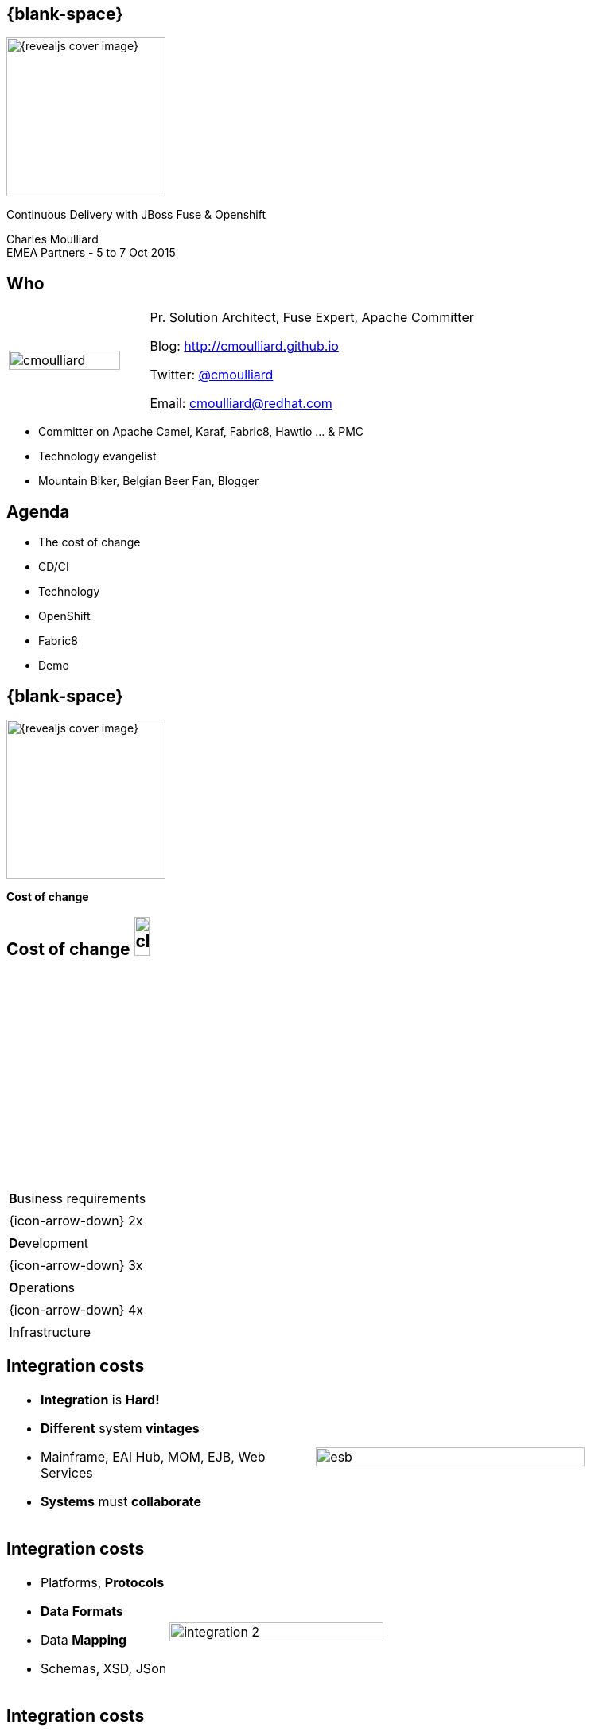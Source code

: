 :footer_copyright: Copyright ©2015 Red Hat, Inc.
:imagesdir: images/
:speaker: Charles Moulliard
:speaker-title: Pr. Solution Architect, Fuse Expert, Apache Committer
:speaker-email: cmoulliard@redhat.com
:speaker-blog: http://cmoulliard.github.io
:speaker-twitter: http://twitter.com/cmoulliard[@cmoulliard]
:talk-speaker: {speaker}
:talk-name: Continuous Delivery with JBoss Fuse & Openshift
:talk-date: EMEA Partners - 5 to 7 Oct 2015

[#cover,data-background-image="revealjs-redhat/image/1156524-bg_redhat.png" data-background-color="#cc0000"]
== {blank-space}

[#block,width="200px",left="70px",top="0px"]
image::{revealjs_cover_image}[]

[#cover-h1,width="600px",left="0px",top="200px"]
{talk-name}

[#cover-h2,width="800px",left="0px",top="450px"]
{speaker} +
{talk-date}

// ************** who - charles ********
[#who]
== Who

[.noredheader,cols="30,70"]
|===
| image:cmoulliard.png[width="90%",height="100%"]
| {speaker-title}

Blog: {speaker-blog}

Twitter: {speaker-twitter}

Email: {speaker-email} |
|===

* Committer on Apache Camel, Karaf, Fabric8, Hawtio ... & PMC
* Technology evangelist
* Mountain Biker, Belgian Beer Fan, Blogger

// ************** Agenda ********
[#agenda]
== Agenda

* The cost of change
* CD/CI
* Technology
* OpenShift
* Fabric8
* Demo

// ************** transition page ************
[#transition2, data-background-image="revealjs-redhat/image/1156524-bg_redhat.png" data-background-color="#cc0000"]
== {blank-space}

[#block,width="200px",left="70px",top="0px"]
image::{revealjs_cover_image}[]

[#cover-h1,width="600px",left="0px",top="400px"]
*Cost of change*

// ************** cost of change ********
[#cost-of-change]
== Cost of change image:change.png[width="15%",height="15%",float="right"]

[.noredheader,cols=""]
|===
| **B**usiness requirements
|
| {icon-arrow-down} 2x
|
| **D**evelopment
|
| {icon-arrow-down} 3x
|
| **O**perations
|
| {icon-arrow-down} 4x
|
| **I**nfrastructure
|===

// ************** cost of change ********
[#integration-cost]
== Integration costs

[.noredheader,cols="45,55"]
|===
a|* *Integration* is *Hard!*
* *Different* system *vintages*
* Mainframe, EAI Hub, MOM, EJB, Web Services
* *Systems* must *collaborate* | image:esb.png[width="85%"]
|===

// ************** cost of change ********
[#integration-cost-cont1]
== Integration costs

[.noredheader,cols="40,60"]
|===
a|
* Platforms, *Protocols*
* *Data Formats*
* Data *Mapping* 
* Schemas, XSD, JSon | image:integration-2.png[width="95%"]
|===

// ************** cost of change ********
[#integration-cost-cont2]
== Integration costs

[.noredheader,cols="40,60"]
|===
a|
* *Services* governance
* Security
* *Procedures*
* *Volumetry*
* *Timing*, **Communication** | image:integration-1.png[width="90%"]
|===

// ************** transition page ************
[#transition3, data-background-image="revealjs-redhat/image/1156524-bg_redhat.png" data-background-color="#cc0000"]
== {blank-space}

[#block,width="200px",left="70px",top="0px"]
image::{revealjs_cover_image}[]

[#cover-h1,left="0px",top="350px",width="2000px"]
*Continuous Delivery Strategy !*

// ************** devops ***********
[#devops]
== {blank-space}

[#block,width="800px",top="0px"]
image:worked-fine-in-dev.png[width="80%"]

// ************** devops ************
[#devops-wtf]
== “WTF is DevOps?”

[.noredheader]
|===
a| * *IT* is a *core* competency
* *Set* of *principles*
* There’s more to applications than coding!
* Feedback, *Repetition*
* *Communication*
* People! | image:wtf-dev-ops.png[width="95%"]
|===

// ************** devops ************
[#devops-wtf1]
== “Coder, programmer”

image::developer.jpg[width="75%"]

// ************** devops ************
[#devops-wtf2]
== “Interest”

image::languages.jpeg[width="65%"]

{icon-arrow-right} java, web2, html, js, unit test, ...
 
// ************** devops ************
[#devops-wtf3]
== “Operation guy”

image::opts-it.jpg[width="65%"]

{icon-arrow-right} log, procedure, cpu, thread blocked, report, deployment procedure, alert, monitor, ...

// ************** devops ************
[#cd]
== Strategy

[.noredheader]
|===
a|* *Objective* {icon-arrow-right} *Continuous Integration* strategy
* Establish a concrete *pipeline to production* {icon-exclamation-mark}
* Build/Test/Release *more* often! | image:idea.jpeg[]
|===

// ************** devops ************
[#cd1]
== Impact

[.noredheader, cols="40,60"]
|===
a|* *Bottlenecks ?*
* Involves *Dev* & *Ops* to be *successful*
* Every *build* is a “release candidate” | image:collaborate.jpeg[]
|===

// ************** devops ************
[#cd-automate]
== Automate Pipeline !

[.noredheader, cols="40,60"]
|===
a|* Developer
** *Unit* test
** *Integration* test
** *Build*
** *Deployment*
** Doc / Release | image:devops2.jpeg[]
|===

// ************** devops ************
[#cd-automate1]
== Automate Pipeline - con't

[.noredheader, cols="40,60"]
|===
a|* Operations
** Setup *VMachine*
** *Provisioning* software
** *Deployment* in QA/UAT/PROD | image:devops1.jpeg[]
|===

// ************** devops ************
[#cd-automate2]
== What is needed ?

[.noredheader, cols="40,60"]
|===
a|* **T**ools
* **P**latform as a Service
* **P**ipelines procedures | image:collaborate1.jpeg[]
|===

// ************** transition page ************
[#transition4, data-background-image="revealjs-redhat/image/1156524-bg_redhat.png" data-background-color="#cc0000"]
== {blank-space}

[#block,width="200px",left="70px",top="0px"]
image::{revealjs_cover_image}[]

[#cover-h1,left="0px",top="350px",width="2000px"]
*Requirements to support CD*

// ************** devops ************
[#cd-tools]
== Tools, tools

[.noredheader]
|===
a|* Git for SCM
* Gerrit for code review
* Gitlab/Gogs for git projects mngt
* Apache Maven - build
* Jenkins + plugins - automate
* Linux containers
* and of course… Fabric8! a|
[#block, top=25px, left=500px]
image:fabric8-cd-tools.png[height="65%"]
|===

// ************** transition page ************
[#transition5, data-background-image="revealjs-redhat/image/1156524-bg_redhat.png" data-background-color="#cc0000"]
== {blank-space}

[#block,width="200px",left="70px",top="0px"]
image::{revealjs_cover_image}[]

[#cover-h1,left="0px",top="350px",width="2000px"]
*Linux containers*

// ************** docker ************
[#process]
== Process

[#block,width="800px",top="50px"]
image:docker-animated-1.gif[]

// ************** docker ************
[#docker]
== Docker

* *Container runtime*, *image* distribution, *Process* launcher

[#block,width="650px",top="150px"]
image:docker-animated-2.gif[]

[#block,width="100px",top="-20px",left="200px"]
image:docker-logo.png[width="25%",height="25%"]

// ************** docker ************
[#docker-descr]
== Docker

image::docker-filesystems-multilayer.png[width="60%,height="60%"]

* Top of a Union FS mounted with immutable images
* Benefits: *portability*, *reusability*, versioning, application-centric

[#block,width="150px",top="0px",left="350px"]
image:dockerfile.png[width="65%"]

// ************** transition page ************
[#transition6, data-background-image="revealjs-redhat/image/1156524-bg_redhat.png" data-background-color="#cc0000"]
== {blank-space}

[#block,width="200px",left="70px",top="0px"]
image::{revealjs_cover_image}[]

[#cover-h1,left="0px",top="350px",width="2000px"]
*Management platform*

// ************** kubernetes ************
[#kubernetes]
== Kubernetes

* Runtime & *Operational management* of containers
* ApiServer (event, status), *Scheduler*, *Controller* & State Storage
* *Agent - Kubelet* - manage containers on host
* Containers {icon-arrow-right} *pods* (= shared docker containers)

image::kubernetes-logo.png[width="25%",height="25%"]

// ************** kubernetes ************
[#kubernetes-platform]
== Kubernetes

[#block,width="800px",left="0px",top="50px"]
image:kubernetes-platform.png[]

// ************** kubernetes ************
[#pord-docker]
== Pod & docker

image::fabric8-pod.png[]

* Communicate to each other using *skyDNS* to resolve hostname

// ************** kubernetes ************
[#pod-port]
== Pod & port

image::fabric8-pod-port.png[]

* Ports can be *exposed*

// ************** kubernetes ************
[#pod-volume]
== Pod & volume

image::fabric8-pod-volume.png[]

* *Share data* using *mounted volume* between host & container

// ************** kubernetes ************
[#kubernetes-service]
== Kubernetes Service

image::fabric8-service-pod.png[]

* Kube Service *loadbalanced* through the pods using *HA-Proxy* & *Routes*

// ************** kubernetes ************

== Kube Application JSon
[#kube-application]
[.noredheader]
|===
| image:kubernetes-json-1.png[width="85%"] | image:kubernetes-json-2.png[width="65%"]
|===

// ************** transition page ************
[#transition7, data-background-image="revealjs-redhat/image/1156524-bg_redhat.png" data-background-color="#cc0000"]
== {blank-space}

[#block,width="200px",left="70px",top="0px"]
image::{revealjs_cover_image}[]

[#cover-h1,left="0px",top="350px",width="2000px"]
*Cloud Platform*

// ************** openshift **********
[#openshift-v3]
== Openshift v3

* *Designed* around Kubernetes, Docker & Fabric8
* Provide additional features : build (STI), deploy, manage & promote

image::openshift_logo.png[width="30%,height="30%"]

// ************** openshift ************
[#paas]
== Platform as a Service

* Flexible technology options
* Developer self service
* Automation, DevOps philosophy
* Decoupling between operations and developers, reduces coordination

image::openshift_logo.png[width="35%"]

// ************** openshift ************
[#os3-architecture]
== OS3 Architecture

[#block,width="800px",top="120px"]
image:ose-v3.png[width="95%",height="95%"]

// ************** transition page ************
[#transition8, data-background-image="revealjs-redhat/image/1156524-bg_redhat.png" data-background-color="#cc0000"]
== {blank-space}

[#block,width="200px",left="70px",top="0px"]
image::{revealjs_cover_image}[]

[#cover-h1,left="0px",top="350px",width="2000px"]
*Tooling, prepackaged apps*

// ************** fabric8 ************
[#fabric8-intro]
== {blank-space}

[#block,width="800px",top="0px"]
image:fabric8.png[width="95%",height="95%"]

// ************** fabric8 ************
[#fabric8-desc]
== {blank-space}

[#block,width="800px",top="0px"]
image:fabric8-diagram1.png[width="80%",height="80%"]

// ************** fabric v2 ************
[#fabric8-plugin]
== http://fabric8.io/gitbook/mavenPlugin.html[Fabric8 Maven Plugin]

* docker:build {icon-arrow-right} Build image of app

* fabric8:json {icon-arrow-right} generates Kube MetaData App

* fabric8:apply {icon-arrow-right} deploy/redeploy on Openshift

* and more to create env, delete pods, create routes

// ************** fabric v2 ************
[#fabric8-cdci]
== {blank-space}

[#block,width="800px",top="0px"]
image:fabric8-cdci.png[width="80%"]

// ************** transition page ************
[#transition9, data-background-image="revealjs-redhat/image/1156524-bg_redhat.png" data-background-color="#cc0000"]
== {blank-space}

[#block,width="200px",left="70px",top="0px"]
image::{revealjs_cover_image}[]

[#cover-h1,width="600px",left="0px",top="500px"]
*Demo*

image::jenkins-pipeline.png[width="95%",height="95%"]

// *********************************
[#questions]
== Questions

[.noredheader,cols="65,.<45"]
|===

.2+|image:questions.png[width="95%",height="95%"]
a|* Twitter : *{speaker-twitter}*
|===

* More info {icon-arrow-right}
  - www.jboss.org/products/fuse.html
  - http://www.redhat.com/en/technologies/jboss-middleware